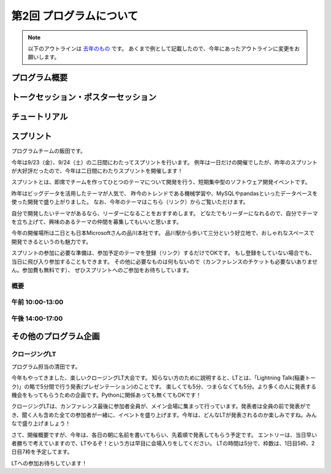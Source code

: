 ================================
第2回 プログラムについて
================================

.. note::
   以下のアウトラインは `去年のもの <https://codezine.jp/article/detail/8990>`_ です。
   あくまで例として記載したので、今年にあったアウトラインに変更をお願いします。

プログラム概要
===============

トークセッション・ポスターセッション
=======================================

チュートリアル
===============

スプリント
===============

プログラムチームの飯田です。

今年は9/23（金）、9/24（土）の二日間にわたってスプリントを行います。
例年は一日だけの開催でしたが、昨年のスプリントが大好評だったので、今年は二日間にわたりスプリントを開催します！

スプリントとは、即席でチームを作ってひとつのテーマについて開発を行う、短期集中型のソフトウェア開発イベントです。

昨年はビッグデータを活用したテーマが人気で、
昨今のトレンドである機械学習や、MySQLやpandasといったデータベースを使った開発で盛り上がりました。
なお、今年のテーマはこちら（リンク）からご覧いただけます。

自分で開発したいテーマがあるなら、リーダーになることをおすすめします。
どなたでもリーダーになれるので、自分でテーマを立ち上げて、興味のあるテーマの仲間を募集してもいいと思います。

今年の開催場所は二日とも日本Microsoftさんの品川本社です。
品川駅から歩いて三分という好立地で、おしゃれなスペースで開発できるというのも魅力です。

スプリントの参加に必要な準備は、参加予定のテーマを登録（リンク）するだけでOKです。
もし登録をしていない場合でも、当日に飛び入り参加することもできます。
その他に必要なものは何もないので（カンファレンスのチケットも必要ないありません。参加費も無料です）、
ぜひスプリントへのご参加をお待ちしています。

概要
----------

午前 10:00-13:00
------------------

午後 14:00-17:00
------------------

その他のプログラム企画
=======================

クロージングLT
--------------
プログラム担当の清田です。

今年もやってきました、楽しいクロージングLT大会です。
知らない方のために説明すると、LTとは、「Lightning Talk(稲妻トーク)」の略で5分間で行う発表(プレゼンテーション)のことです。
楽しくても5分、つまらなくても5分。より多くの人に発表する機会をもってもらうための企画です。Pythonに関係あっても無くてもOKです！

クロージングLTは、カンファレンス最後に参加者全員が、メイン会場に集まって行っています。発表者は全員の前で発表ができ、聞く人も含めた全ての参加者が一緒に、イベントを盛り上げます。今年は、どんなLTが発表されるのか楽しみですね。みんなで盛り上げましょう！

さて、開催概要ですが、今年は、各日の朝に名前を書いてもらい、先着順で発表してもらう予定です。
エントリーは、当日早い者勝ちで考えていますので、LTやるぞ！という方は早目に会場入りをしてください。
LTの時間は5分で、枠数は、1日目5枠、2日目7枠を予定してます。

LTへの参加お待ちしています！
